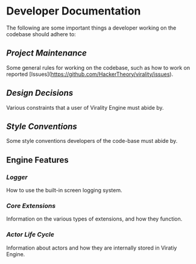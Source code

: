 * Developer Documentation

The following are some important things a developer working on the codebase should adhere to:

** [[Project Maintenance]]
Some general rules for working on the codebase, such as how to work on reported
[Issues](https://github.com/HackerTheory/virality/issues).

** [[Design Decisions]]
Various constraints that a user of Virality Engine must abide by.

** [[Style Conventions]]
Some style conventions developers of the code-base must abide by.

** Engine Features

*** [[Logger]]
How to use the built-in screen logging system.

*** [[Core Extensions]]
Information on the various types of extensions, and how they function.

*** [[Actor Life Cycle]]
Information about actors and how they are internally stored in Viratiy Engine.

